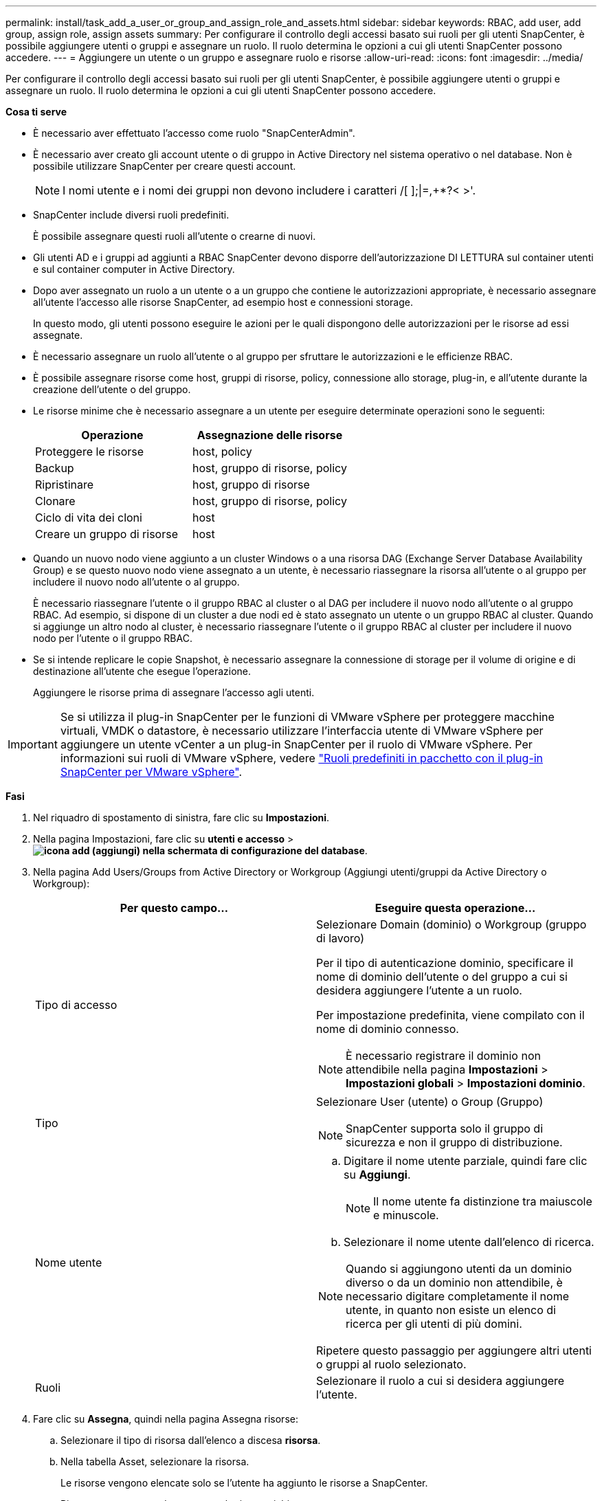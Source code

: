 ---
permalink: install/task_add_a_user_or_group_and_assign_role_and_assets.html 
sidebar: sidebar 
keywords: RBAC, add user, add group, assign role, assign assets 
summary: Per configurare il controllo degli accessi basato sui ruoli per gli utenti SnapCenter, è possibile aggiungere utenti o gruppi e assegnare un ruolo. Il ruolo determina le opzioni a cui gli utenti SnapCenter possono accedere. 
---
= Aggiungere un utente o un gruppo e assegnare ruolo e risorse
:allow-uri-read: 
:icons: font
:imagesdir: ../media/


[role="lead"]
Per configurare il controllo degli accessi basato sui ruoli per gli utenti SnapCenter, è possibile aggiungere utenti o gruppi e assegnare un ruolo. Il ruolo determina le opzioni a cui gli utenti SnapCenter possono accedere.

*Cosa ti serve*

* È necessario aver effettuato l'accesso come ruolo "SnapCenterAdmin".
* È necessario aver creato gli account utente o di gruppo in Active Directory nel sistema operativo o nel database. Non è possibile utilizzare SnapCenter per creare questi account.
+

NOTE: I nomi utente e i nomi dei gruppi non devono includere i caratteri /[ ];|=,+*?< >'.

* SnapCenter include diversi ruoli predefiniti.
+
È possibile assegnare questi ruoli all'utente o crearne di nuovi.

* Gli utenti AD e i gruppi ad aggiunti a RBAC SnapCenter devono disporre dell'autorizzazione DI LETTURA sul container utenti e sul container computer in Active Directory.
* Dopo aver assegnato un ruolo a un utente o a un gruppo che contiene le autorizzazioni appropriate, è necessario assegnare all'utente l'accesso alle risorse SnapCenter, ad esempio host e connessioni storage.
+
In questo modo, gli utenti possono eseguire le azioni per le quali dispongono delle autorizzazioni per le risorse ad essi assegnate.

* È necessario assegnare un ruolo all'utente o al gruppo per sfruttare le autorizzazioni e le efficienze RBAC.
* È possibile assegnare risorse come host, gruppi di risorse, policy, connessione allo storage, plug-in, e all'utente durante la creazione dell'utente o del gruppo.
* Le risorse minime che è necessario assegnare a un utente per eseguire determinate operazioni sono le seguenti:
+
|===
| Operazione | Assegnazione delle risorse 


 a| 
Proteggere le risorse
 a| 
host, policy



 a| 
Backup
 a| 
host, gruppo di risorse, policy



 a| 
Ripristinare
 a| 
host, gruppo di risorse



 a| 
Clonare
 a| 
host, gruppo di risorse, policy



 a| 
Ciclo di vita dei cloni
 a| 
host



 a| 
Creare un gruppo di risorse
 a| 
host

|===
* Quando un nuovo nodo viene aggiunto a un cluster Windows o a una risorsa DAG (Exchange Server Database Availability Group) e se questo nuovo nodo viene assegnato a un utente, è necessario riassegnare la risorsa all'utente o al gruppo per includere il nuovo nodo all'utente o al gruppo.
+
È necessario riassegnare l'utente o il gruppo RBAC al cluster o al DAG per includere il nuovo nodo all'utente o al gruppo RBAC. Ad esempio, si dispone di un cluster a due nodi ed è stato assegnato un utente o un gruppo RBAC al cluster. Quando si aggiunge un altro nodo al cluster, è necessario riassegnare l'utente o il gruppo RBAC al cluster per includere il nuovo nodo per l'utente o il gruppo RBAC.

* Se si intende replicare le copie Snapshot, è necessario assegnare la connessione di storage per il volume di origine e di destinazione all'utente che esegue l'operazione.
+
Aggiungere le risorse prima di assegnare l'accesso agli utenti.




IMPORTANT: Se si utilizza il plug-in SnapCenter per le funzioni di VMware vSphere per proteggere macchine virtuali, VMDK o datastore, è necessario utilizzare l'interfaccia utente di VMware vSphere per aggiungere un utente vCenter a un plug-in SnapCenter per il ruolo di VMware vSphere. Per informazioni sui ruoli di VMware vSphere, vedere https://docs.netapp.com/us-en/sc-plugin-vmware-vsphere/scpivs44_predefined_roles_packaged_with_snapcenter.html["Ruoli predefiniti in pacchetto con il plug-in SnapCenter per VMware vSphere"^].

*Fasi*

. Nel riquadro di spostamento di sinistra, fare clic su *Impostazioni*.
. Nella pagina Impostazioni, fare clic su *utenti e accesso* > *image:../media/add_icon_configure_database.gif["icona add (aggiungi) nella schermata di configurazione del database"]*.
. Nella pagina Add Users/Groups from Active Directory or Workgroup (Aggiungi utenti/gruppi da Active Directory o Workgroup):
+
|===
| Per questo campo... | Eseguire questa operazione... 


 a| 
Tipo di accesso
 a| 
Selezionare Domain (dominio) o Workgroup (gruppo di lavoro)

Per il tipo di autenticazione dominio, specificare il nome di dominio dell'utente o del gruppo a cui si desidera aggiungere l'utente a un ruolo.

Per impostazione predefinita, viene compilato con il nome di dominio connesso.


NOTE: È necessario registrare il dominio non attendibile nella pagina *Impostazioni* > *Impostazioni globali* > *Impostazioni dominio*.



 a| 
Tipo
 a| 
Selezionare User (utente) o Group (Gruppo)


NOTE: SnapCenter supporta solo il gruppo di sicurezza e non il gruppo di distribuzione.



 a| 
Nome utente
 a| 
.. Digitare il nome utente parziale, quindi fare clic su *Aggiungi*.
+

NOTE: Il nome utente fa distinzione tra maiuscole e minuscole.

.. Selezionare il nome utente dall'elenco di ricerca.



NOTE: Quando si aggiungono utenti da un dominio diverso o da un dominio non attendibile, è necessario digitare completamente il nome utente, in quanto non esiste un elenco di ricerca per gli utenti di più domini.

Ripetere questo passaggio per aggiungere altri utenti o gruppi al ruolo selezionato.



 a| 
Ruoli
 a| 
Selezionare il ruolo a cui si desidera aggiungere l'utente.

|===
. Fare clic su *Assegna*, quindi nella pagina Assegna risorse:
+
.. Selezionare il tipo di risorsa dall'elenco a discesa *risorsa*.
.. Nella tabella Asset, selezionare la risorsa.
+
Le risorse vengono elencate solo se l'utente ha aggiunto le risorse a SnapCenter.

.. Ripetere questa procedura per tutte le risorse richieste.
.. Fare clic su *Save* (Salva).


. Fare clic su *Invia*.
+
Dopo aver aggiunto utenti o gruppi e aver assegnato ruoli, aggiornare l'elenco delle risorse.


